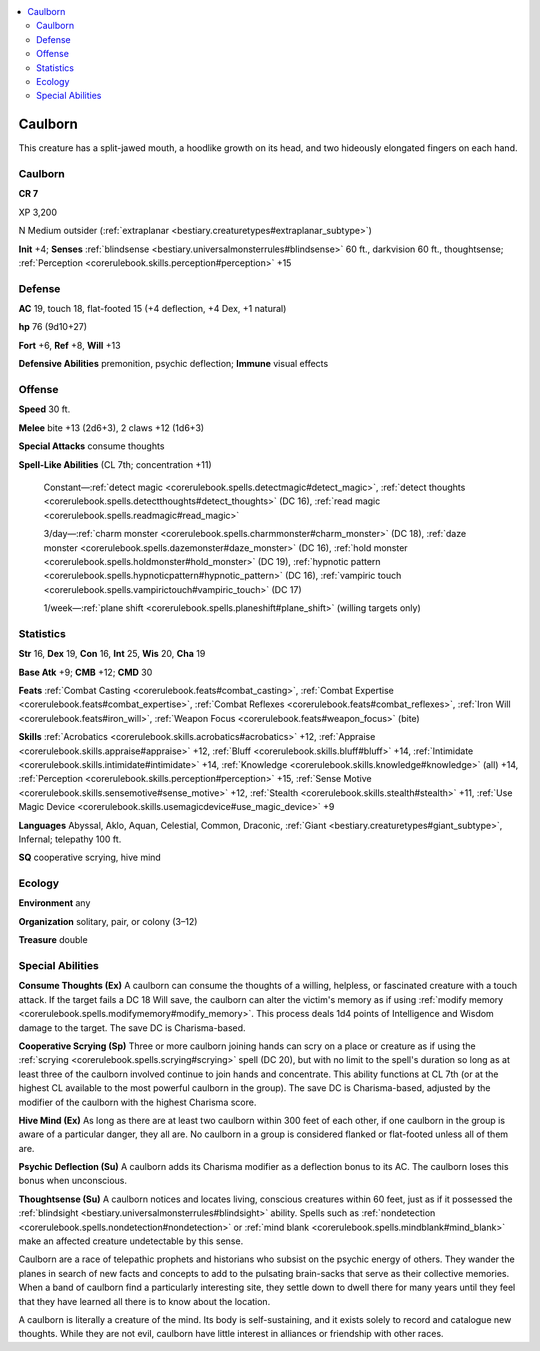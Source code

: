 
.. _`bestiary3.caulborn`:

.. contents:: \ 

.. _`bestiary3.caulborn#caulborn`:

Caulborn
*********

This creature has a split-jawed mouth, a hoodlike growth on its head, and two hideously elongated fingers on each hand.

Caulborn
=========

**CR 7** 

XP 3,200

N Medium outsider (:ref:`extraplanar <bestiary.creaturetypes#extraplanar_subtype>`\ )

\ **Init**\  +4; \ **Senses**\  :ref:`blindsense <bestiary.universalmonsterrules#blindsense>`\  60 ft., darkvision 60 ft., thoughtsense; :ref:`Perception <corerulebook.skills.perception#perception>`\  +15

.. _`bestiary3.caulborn#defense`:

Defense
========

\ **AC**\  19, touch 18, flat-footed 15 (+4 deflection, +4 Dex, +1 natural)

\ **hp**\  76 (9d10+27)

\ **Fort**\  +6, \ **Ref**\  +8, \ **Will**\  +13

\ **Defensive Abilities**\  premonition, psychic deflection; \ **Immune**\  visual effects

.. _`bestiary3.caulborn#offense`:

Offense
========

\ **Speed**\  30 ft.

\ **Melee**\  bite +13 (2d6+3), 2 claws +12 (1d6+3)

\ **Special Attacks**\  consume thoughts

\ **Spell-Like Abilities**\  (CL 7th; concentration +11)

 Constant—:ref:`detect magic <corerulebook.spells.detectmagic#detect_magic>`\ , :ref:`detect thoughts <corerulebook.spells.detectthoughts#detect_thoughts>`\  (DC 16), :ref:`read magic <corerulebook.spells.readmagic#read_magic>`

 3/day—:ref:`charm monster <corerulebook.spells.charmmonster#charm_monster>`\  (DC 18), :ref:`daze monster <corerulebook.spells.dazemonster#daze_monster>`\  (DC 16), :ref:`hold monster <corerulebook.spells.holdmonster#hold_monster>`\  (DC 19), :ref:`hypnotic pattern <corerulebook.spells.hypnoticpattern#hypnotic_pattern>`\  (DC 16), :ref:`vampiric touch <corerulebook.spells.vampirictouch#vampiric_touch>`\  (DC 17)

 1/week—:ref:`plane shift <corerulebook.spells.planeshift#plane_shift>`\  (willing targets only)

.. _`bestiary3.caulborn#statistics`:

Statistics
===========

\ **Str**\  16, \ **Dex**\  19, \ **Con**\  16, \ **Int**\  25, \ **Wis**\  20, \ **Cha**\  19

\ **Base Atk**\  +9; \ **CMB**\  +12; \ **CMD**\  30

\ **Feats**\  :ref:`Combat Casting <corerulebook.feats#combat_casting>`\ , :ref:`Combat Expertise <corerulebook.feats#combat_expertise>`\ , :ref:`Combat Reflexes <corerulebook.feats#combat_reflexes>`\ , :ref:`Iron Will <corerulebook.feats#iron_will>`\ , :ref:`Weapon Focus <corerulebook.feats#weapon_focus>`\  (bite)

\ **Skills**\  :ref:`Acrobatics <corerulebook.skills.acrobatics#acrobatics>`\  +12, :ref:`Appraise <corerulebook.skills.appraise#appraise>`\  +12, :ref:`Bluff <corerulebook.skills.bluff#bluff>`\  +14, :ref:`Intimidate <corerulebook.skills.intimidate#intimidate>`\  +14, :ref:`Knowledge <corerulebook.skills.knowledge#knowledge>`\  (all) +14, :ref:`Perception <corerulebook.skills.perception#perception>`\  +15, :ref:`Sense Motive <corerulebook.skills.sensemotive#sense_motive>`\  +12, :ref:`Stealth <corerulebook.skills.stealth#stealth>`\  +11, :ref:`Use Magic Device <corerulebook.skills.usemagicdevice#use_magic_device>`\  +9

\ **Languages**\  Abyssal, Aklo, Aquan, Celestial, Common, Draconic, :ref:`Giant <bestiary.creaturetypes#giant_subtype>`\ , Infernal; telepathy 100 ft.

\ **SQ**\  cooperative scrying, hive mind

.. _`bestiary3.caulborn#ecology`:

Ecology
========

\ **Environment**\  any

\ **Organization**\  solitary, pair, or colony (3–12)

\ **Treasure**\  double

.. _`bestiary3.caulborn#special_abilities`:

Special Abilities
==================

\ **Consume Thoughts (Ex)**\  A caulborn can consume the thoughts of a willing, helpless, or fascinated creature with a touch attack. If the target fails a DC 18 Will save, the caulborn can alter the victim's memory as if using :ref:`modify memory <corerulebook.spells.modifymemory#modify_memory>`\ . This process deals 1d4 points of Intelligence and Wisdom damage to the target. The save DC is Charisma-based. 

\ **Cooperative Scrying (Sp)**\  Three or more caulborn joining hands can scry on a place or creature as if using the :ref:`scrying <corerulebook.spells.scrying#scrying>`\  spell (DC 20), but with no limit to the spell's duration so long as at least three of the caulborn involved continue to join hands and concentrate. This ability functions at CL 7th (or at the highest CL available to the most powerful caulborn in the group). The save DC is Charisma-based, adjusted by the modifier of the caulborn with the highest Charisma score.

\ **Hive Mind (Ex)**\  As long as there are at least two caulborn within 300 feet of each other, if one caulborn in the group is aware of a particular danger, they all are. No caulborn in a group is considered flanked or flat-footed unless all of them are.

\ **Psychic Deflection (Su)**\  A caulborn adds its Charisma modifier as a deflection bonus to its AC. The caulborn loses this bonus when unconscious.

\ **Thoughtsense (Su)**\  A caulborn notices and locates living, conscious creatures within 60 feet, just as if it possessed the :ref:`blindsight <bestiary.universalmonsterrules#blindsight>`\  ability. Spells such as :ref:`nondetection <corerulebook.spells.nondetection#nondetection>`\  or :ref:`mind blank <corerulebook.spells.mindblank#mind_blank>`\  make an affected creature undetectable by this sense.

Caulborn are a race of telepathic prophets and historians who subsist on the psychic energy of others. They wander the planes in search of new facts and concepts to add to the pulsating brain-sacks that serve as their collective memories. When a band of caulborn find a particularly interesting site, they settle down to dwell there for many years until they feel that they have learned all there is to know about the location.

A caulborn is literally a creature of the mind. Its body is self-sustaining, and it exists solely to record and catalogue new thoughts. While they are not evil, caulborn have little interest in alliances or friendship with other races.
